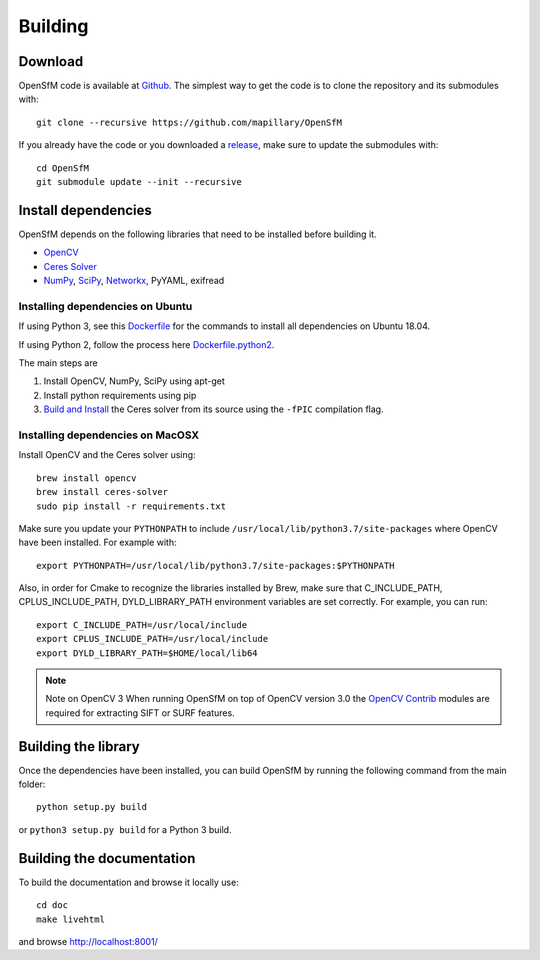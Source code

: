 .. Download and install instructions


Building
========

Download
--------

OpenSfM code is available at Github_.  The simplest way to get the code is to clone the repository and its submodules with::

    git clone --recursive https://github.com/mapillary/OpenSfM

If you already have the code or you downloaded a release_, make sure to update the submodules with::

    cd OpenSfM
    git submodule update --init --recursive


Install dependencies
--------------------

OpenSfM depends on the following libraries that need to be installed before building it.

* OpenCV_
* `Ceres Solver`_
* NumPy_, SciPy_, Networkx_, PyYAML, exifread


Installing dependencies on Ubuntu
~~~~~~~~~~~~~~~~~~~~~~~~~~~~~~~~~

If using Python 3, see this `Dockerfile <https://github.com/paulinus/opensfm-docker-base/blob/master/Dockerfile.python3>`_ for the commands to install all dependencies on Ubuntu 18.04.

If using Python 2, follow the process here `Dockerfile.python2 <https://github.com/paulinus/opensfm-docker-base/blob/master/Dockerfile.python2>`_.

The main steps are

1. Install OpenCV, NumPy, SciPy using apt-get
2. Install python requirements using pip
3. `Build and Install <http://ceres-solver.org/installation.html>`_ the Ceres solver from its source using the ``-fPIC`` compilation flag.


Installing dependencies on MacOSX
~~~~~~~~~~~~~~~~~~~~~~~~~~~~~~~~~

Install OpenCV and the Ceres solver using::

    brew install opencv
    brew install ceres-solver
    sudo pip install -r requirements.txt

Make sure you update your ``PYTHONPATH`` to include ``/usr/local/lib/python3.7/site-packages`` where OpenCV have been installed. For example with::

    export PYTHONPATH=/usr/local/lib/python3.7/site-packages:$PYTHONPATH

Also, in order for Cmake to recognize the libraries installed by Brew, make sure that C_INCLUDE_PATH, CPLUS_INCLUDE_PATH, DYLD_LIBRARY_PATH environment variables are set correctly. For example, you can run::

    export C_INCLUDE_PATH=/usr/local/include
    export CPLUS_INCLUDE_PATH=/usr/local/include
    export DYLD_LIBRARY_PATH=$HOME/local/lib64

.. note:: Note on OpenCV 3
    When running OpenSfM on top of OpenCV version 3.0 the `OpenCV Contrib`_ modules are required for extracting SIFT or SURF features.


Building the library
--------------------

Once the dependencies have been installed, you can build OpenSfM by running the following command from the main folder::

    python setup.py build

or ``python3 setup.py build`` for a Python 3 build.

Building the documentation
--------------------------
To build the documentation and browse it locally use::

    cd doc
    make livehtml

and browse `http://localhost:8001/ <http://localhost:8001/>`_


.. _Github: https://github.com/mapillary/OpenSfM
.. _release: https://github.com/mapillary/OpenSfM/releases
.. _OpenCV: http://opencv.org/
.. _OpenCV Contrib: https://github.com/itseez/opencv_contrib
.. _NumPy: http://www.numpy.org/
.. _SciPy: http://www.scipy.org/
.. _Ceres solver: http://ceres-solver.org/
.. _Networkx: https://github.com/networkx/networkx


